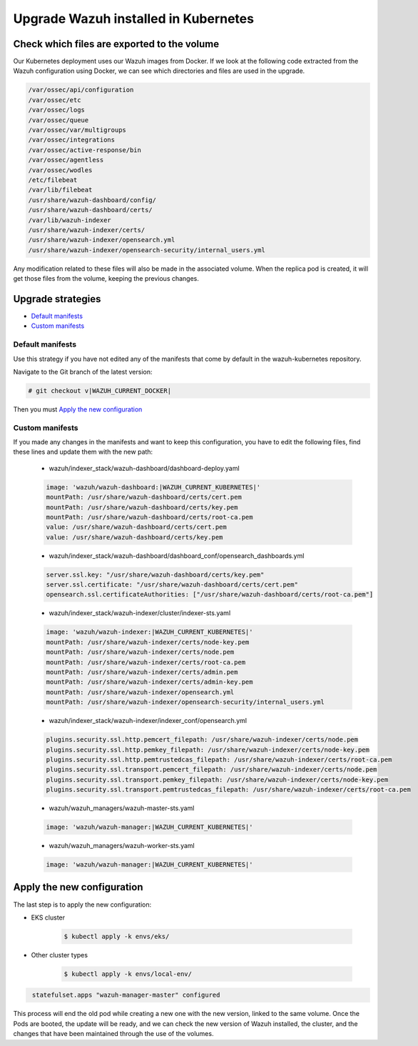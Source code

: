 .. Copyright (C) 2015, Wazuh, Inc.

.. meta::
   :description: Check out how to upgrade Wazuh installed in Kubernetes, creating a new pod linked to the same volume but with the new updated version.

.. _kubernetes_upgrade:

Upgrade Wazuh installed in Kubernetes
=====================================

Check which files are exported to the volume
--------------------------------------------

Our Kubernetes deployment uses our Wazuh images from Docker. If we look at the following code extracted from the Wazuh configuration using Docker, we can see which directories and files are used in the upgrade.

.. code-block:: none
    
    /var/ossec/api/configuration
    /var/ossec/etc
    /var/ossec/logs
    /var/ossec/queue
    /var/ossec/var/multigroups
    /var/ossec/integrations
    /var/ossec/active-response/bin
    /var/ossec/agentless
    /var/ossec/wodles
    /etc/filebeat
    /var/lib/filebeat
    /usr/share/wazuh-dashboard/config/
    /usr/share/wazuh-dashboard/certs/
    /var/lib/wazuh-indexer
    /usr/share/wazuh-indexer/certs/
    /usr/share/wazuh-indexer/opensearch.yml
    /usr/share/wazuh-indexer/opensearch-security/internal_users.yml


Any modification related to these files will also be made in the associated volume. When the replica pod is created, it will get those files from the volume, keeping the previous changes.

Upgrade strategies
------------------

- `Default manifests`_

- `Custom manifests`_

Default manifests
^^^^^^^^^^^^^^^^^

Use this strategy if you have not edited any of the manifests that come by default in the wazuh-kubernetes repository.

Navigate to the Git branch of the latest version:

.. code-block::

    # git checkout v|WAZUH_CURRENT_DOCKER|

Then you must `Apply the new configuration`_


Custom manifests
^^^^^^^^^^^^^^^^

If you made any changes in the manifests and want to keep this configuration, you have to edit the following files, find these lines and update them with the new path:

    - wazuh/indexer_stack/wazuh-dashboard/dashboard-deploy.yaml

    .. code-block:: yaml

        image: 'wazuh/wazuh-dashboard:|WAZUH_CURRENT_KUBERNETES|'
        mountPath: /usr/share/wazuh-dashboard/certs/cert.pem
        mountPath: /usr/share/wazuh-dashboard/certs/key.pem
        mountPath: /usr/share/wazuh-dashboard/certs/root-ca.pem
        value: /usr/share/wazuh-dashboard/certs/cert.pem
        value: /usr/share/wazuh-dashboard/certs/key.pem

    - wazuh/indexer_stack/wazuh-dashboard/dashboard_conf/opensearch_dashboards.yml

    .. code-block:: yaml

        server.ssl.key: "/usr/share/wazuh-dashboard/certs/key.pem"
        server.ssl.certificate: "/usr/share/wazuh-dashboard/certs/cert.pem"
        opensearch.ssl.certificateAuthorities: ["/usr/share/wazuh-dashboard/certs/root-ca.pem"]

    - wazuh/indexer_stack/wazuh-indexer/cluster/indexer-sts.yaml

    .. code-block:: yaml

        image: 'wazuh/wazuh-indexer:|WAZUH_CURRENT_KUBERNETES|'
        mountPath: /usr/share/wazuh-indexer/certs/node-key.pem
        mountPath: /usr/share/wazuh-indexer/certs/node.pem
        mountPath: /usr/share/wazuh-indexer/certs/root-ca.pem
        mountPath: /usr/share/wazuh-indexer/certs/admin.pem
        mountPath: /usr/share/wazuh-indexer/certs/admin-key.pem
        mountPath: /usr/share/wazuh-indexer/opensearch.yml
        mountPath: /usr/share/wazuh-indexer/opensearch-security/internal_users.yml

    - wazuh/indexer_stack/wazuh-indexer/indexer_conf/opensearch.yml

    .. code-block:: yaml

        plugins.security.ssl.http.pemcert_filepath: /usr/share/wazuh-indexer/certs/node.pem
        plugins.security.ssl.http.pemkey_filepath: /usr/share/wazuh-indexer/certs/node-key.pem
        plugins.security.ssl.http.pemtrustedcas_filepath: /usr/share/wazuh-indexer/certs/root-ca.pem
        plugins.security.ssl.transport.pemcert_filepath: /usr/share/wazuh-indexer/certs/node.pem
        plugins.security.ssl.transport.pemkey_filepath: /usr/share/wazuh-indexer/certs/node-key.pem
        plugins.security.ssl.transport.pemtrustedcas_filepath: /usr/share/wazuh-indexer/certs/root-ca.pem

    - wazuh/wazuh_managers/wazuh-master-sts.yaml

    .. code-block:: yaml

        image: 'wazuh/wazuh-manager:|WAZUH_CURRENT_KUBERNETES|'

    - wazuh/wazuh_managers/wazuh-worker-sts.yaml

    .. code-block:: yaml

        image: 'wazuh/wazuh-manager:|WAZUH_CURRENT_KUBERNETES|'


Apply the new configuration
---------------------------

The last step is to apply the new configuration:

- EKS cluster

    .. code-block:: console

         $ kubectl apply -k envs/eks/

- Other cluster types

    .. code-block:: console

         $ kubectl apply -k envs/local-env/


.. code-block:: none
    :class: output

     statefulset.apps "wazuh-manager-master" configured

This process will end the old pod while creating a new one with the new version, linked to the same volume. Once the Pods are booted, the update will be ready, and we can check the new version of Wazuh installed, the cluster, and the changes that have been maintained through the use of the volumes.
